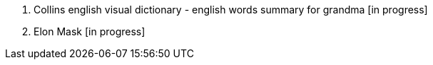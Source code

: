1. Collins english visual dictionary - english words summary for grandma [in progress]
2. Elon Mask [in progress]